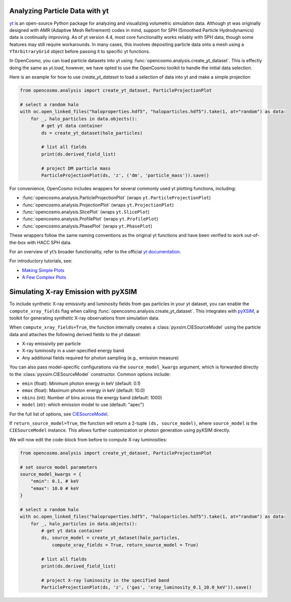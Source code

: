 Analyzing Particle Data with yt
===============================

`yt <https://github.com/yt-project/yt>`_ is an open-source Python package for analyzing and visualizing volumetric simulation data. Although yt was originally designed with AMR (Adaptive Mesh Refinement) codes in mind, support for SPH (Smoothed Particle Hydrodynamics) data is continually improving. As of yt version 4.4, most core functionality works reliably with SPH data, though some features may still require workarounds. In many cases, this involves depositing particle data onto a mesh using a ``YTArbitraryGrid`` object before passing it to specific yt functions.

In OpenCosmo, you can load particle datasets into yt using :func:`opencosmo.analysis.create_yt_dataset`. 
This is effectly doing the same as `yt.load`, however, we have opted to use the OpenCosmo toolkit
to handle the initial data selection.

Here is an example for how to use `create_yt_dataset` to load a selection of data into yt and make a simple projection

.. code-block:: python

    from opencosmo.analysis import create_yt_dataset, ParticleProjectionPlot

    # select a random halo
    with oc.open_linked_files("haloproperties.hdf5", "haloparticles.hdf5").take(1, at="random") as data:
        for _, halo_particles in data.objects():
            # get yt data container
            ds = create_yt_dataset(halo_particles)

            # list all fields
            print(ds.derived_field_list)

            # project DM particle mass
            ParticleProjectionPlot(ds, 'z', ('dm', 'particle_mass')).save()
            

For convenience, OpenCosmo includes wrappers for several commonly used yt plotting functions, including:

- :func:`opencosmo.analysis.ParticleProjectionPlot` (wraps ``yt.ParticleProjectionPlot``)
- :func:`opencosmo.analysis.ProjectionPlot` (wraps ``yt.ProjectionPlot``)
- :func:`opencosmo.analysis.SlicePlot` (wraps ``yt.SlicePlot``)
- :func:`opencosmo.analysis.ProfilePlot` (wraps ``yt.ProfilePlot``)
- :func:`opencosmo.analysis.PhasePlot` (wraps ``yt.PhasePlot``)

These wrappers follow the same naming conventions as the original yt functions and have been verified to work out-of-the-box with HACC SPH data.

For an overview of yt’s broader functionality, refer to the official `yt documentation <https://yt-project.org/doc/index.html>`_.

For introductory tutorials, see:

- `Making Simple Plots <https://yt-project.org/doc/cookbook/simple_plots.html>`_
- `A Few Complex Plots <https://yt-project.org/doc/cookbook/complex_plots.html>`_


Simulating X-ray Emission with pyXSIM
=====================================

To include synthetic X-ray emissivity and luminosity fields from gas particles in your yt dataset, you can enable the ``compute_xray_fields`` flag when calling :func:`opencosmo.analysis.create_yt_dataset`. This integrates with `pyXSIM <https://hea-www.cfa.harvard.edu/~jzuhone/pyxsim/>`_, a toolkit for generating synthetic X-ray observations from simulation data.

When ``compute_xray_fields=True``, the function internally creates a :class:`pyxsim.CIESourceModel` using the particle data and attaches the following derived fields to the `yt` dataset:

- X-ray emissivity per particle
- X-ray luminosity in a user-specified energy band
- Any additional fields required for photon sampling (e.g., emission measure)

You can also pass model-specific configurations via the ``source_model_kwargs`` argument, which is forwarded directly to the :class:`pyxsim.CIESourceModel` constructor. Common options include:

- ``emin`` (float): Minimum photon energy in keV (default: 0.1)
- ``emax`` (float): Maximum photon energy in keV (default: 10.0)
- ``nbins`` (int): Number of bins across the energy band (default: 1000)
- ``model`` (str): which emission model to use (default: "apec")

For the full list of options, see `CIESourceModel <https://hea-www.cfa.harvard.edu/~jzuhone/pyxsim/api/source_models.html#pyxsim.source_models.thermal_sources.CIESourceModel>`_.

If ``return_source_model=True``, the function will return a 2-tuple ``(ds, source_model)``, where ``source_model`` is the ``CIESourceModel`` instance. This allows further customization or photon generation using pyXSIM directly.

We will now edit the code-block from before to compute X-ray luminosities:

.. code-block:: python

    from opencosmo.analysis import create_yt_dataset, ParticleProjectionPlot

    # set source model parameters
    source_model_kwargs = {
        "emin": 0.1, # keV
        "emax": 10.0 # keV
    }

    # select a random halo
    with oc.open_linked_files("haloproperties.hdf5", "haloparticles.hdf5").take(1, at="random") as data:
        for _, halo_particles in data.objects():
            # get yt data container
            ds, source_model = create_yt_dataset(halo_particles, 
                compute_xray_fields = True, return_source_model = True)

            # list all fields
            print(ds.derived_field_list)

            # project X-ray luminosity in the specified band
            ParticleProjectionPlot(ds, 'z', ('gas', 'xray_luminosity_0.1_10.0_keV')).save()

